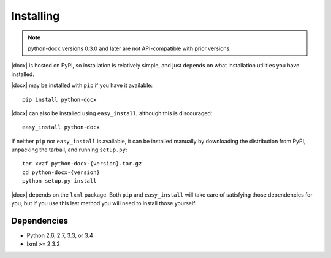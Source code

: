 .. _install:

Installing
==========

.. note:: python-docx versions 0.3.0 and later are not API-compatible with
   prior versions.

|docx| is hosted on PyPI, so installation is relatively simple, and just
depends on what installation utilities you have installed.

|docx| may be installed with ``pip`` if you have it available::

    pip install python-docx

|docx| can also be installed using ``easy_install``, although this is
discouraged::

    easy_install python-docx

If neither ``pip`` nor ``easy_install`` is available, it can be installed
manually by downloading the distribution from PyPI, unpacking the tarball,
and running ``setup.py``::

    tar xvzf python-docx-{version}.tar.gz
    cd python-docx-{version}
    python setup.py install

|docx| depends on the ``lxml`` package. Both ``pip`` and ``easy_install``
will take care of satisfying those dependencies for you, but if you use this
last method you will need to install those yourself.


Dependencies
------------

* Python 2.6, 2.7, 3.3, or 3.4
* lxml >= 2.3.2
